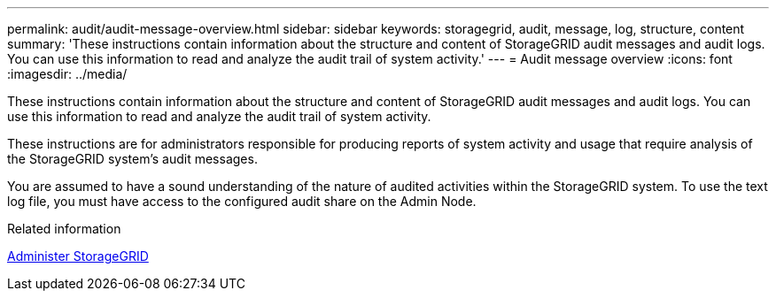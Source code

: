 ---
permalink: audit/audit-message-overview.html
sidebar: sidebar
keywords: storagegrid, audit, message, log, structure, content
summary: 'These instructions contain information about the structure and content of StorageGRID audit messages and audit logs. You can use this information to read and analyze the audit trail of system activity.'
---
= Audit message overview
:icons: font
:imagesdir: ../media/

[.lead]
These instructions contain information about the structure and content of StorageGRID audit messages and audit logs. You can use this information to read and analyze the audit trail of system activity.

These instructions are for administrators responsible for producing reports of system activity and usage that require analysis of the StorageGRID system's audit messages.

You are assumed to have a sound understanding of the nature of audited activities within the StorageGRID system. To use the text log file, you must have access to the configured audit share on the Admin Node.

.Related information

xref:../admin/index.adoc[Administer StorageGRID]
